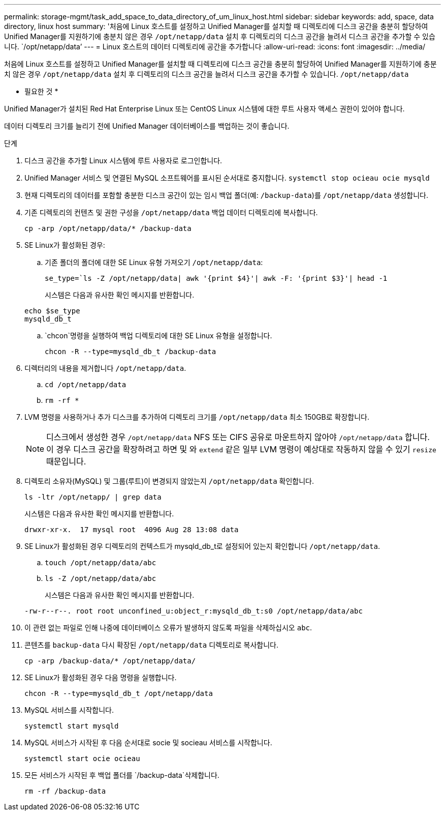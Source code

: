 ---
permalink: storage-mgmt/task_add_space_to_data_directory_of_um_linux_host.html 
sidebar: sidebar 
keywords: add, space, data directory, linux host 
summary: '처음에 Linux 호스트를 설정하고 Unified Manager를 설치할 때 디렉토리에 디스크 공간을 충분히 할당하여 Unified Manager를 지원하기에 충분치 않은 경우 `/opt/netapp/data` 설치 후 디렉토리의 디스크 공간을 늘려서 디스크 공간을 추가할 수 있습니다. `/opt/netapp/data`' 
---
= Linux 호스트의 데이터 디렉토리에 공간을 추가합니다
:allow-uri-read: 
:icons: font
:imagesdir: ../media/


[role="lead"]
처음에 Linux 호스트를 설정하고 Unified Manager를 설치할 때 디렉토리에 디스크 공간을 충분히 할당하여 Unified Manager를 지원하기에 충분치 않은 경우 `/opt/netapp/data` 설치 후 디렉토리의 디스크 공간을 늘려서 디스크 공간을 추가할 수 있습니다. `/opt/netapp/data`

* 필요한 것 *

Unified Manager가 설치된 Red Hat Enterprise Linux 또는 CentOS Linux 시스템에 대한 루트 사용자 액세스 권한이 있어야 합니다.

데이터 디렉토리 크기를 늘리기 전에 Unified Manager 데이터베이스를 백업하는 것이 좋습니다.

.단계
. 디스크 공간을 추가할 Linux 시스템에 루트 사용자로 로그인합니다.
. Unified Manager 서비스 및 연결된 MySQL 소프트웨어를 표시된 순서대로 중지합니다. `systemctl stop ocieau ocie mysqld`
. 현재 디렉토리의 데이터를 포함할 충분한 디스크 공간이 있는 임시 백업 폴더(예: `/backup-data`)를 `/opt/netapp/data` 생성합니다.
. 기존 디렉토리의 컨텐츠 및 권한 구성을 `/opt/netapp/data` 백업 데이터 디렉토리에 복사합니다.
+
`cp -arp /opt/netapp/data/* /backup-data`

. SE Linux가 활성화된 경우:
+
.. 기존 폴더의 폴더에 대한 SE Linux 유형 가져오기 `/opt/netapp/data`:
+
`se_type=`ls -Z /opt/netapp/data| awk '{print $4}'| awk -F: '{print $3}'| head -1`

+
시스템은 다음과 유사한 확인 메시지를 반환합니다.

+
[listing]
----
echo $se_type
mysqld_db_t
----
..  `chcon`명령을 실행하여 백업 디렉토리에 대한 SE Linux 유형을 설정합니다.
+
`chcon -R --type=mysqld_db_t /backup-data`



. 디렉터리의 내용을 제거합니다 `/opt/netapp/data`.
+
.. `cd /opt/netapp/data`
.. `rm -rf *`


. LVM 명령을 사용하거나 추가 디스크를 추가하여 디렉토리 크기를 `/opt/netapp/data` 최소 150GB로 확장합니다.
+
[NOTE]
====
디스크에서 생성한 경우 `/opt/netapp/data` NFS 또는 CIFS 공유로 마운트하지 않아야 `/opt/netapp/data` 합니다. 이 경우 디스크 공간을 확장하려고 하면 및 와 `extend` 같은 일부 LVM 명령이 예상대로 작동하지 않을 수 있기 `resize` 때문입니다.

====
. 디렉토리 소유자(MySQL) 및 그룹(루트)이 변경되지 않았는지 `/opt/netapp/data` 확인합니다.
+
`ls -ltr /opt/netapp/ | grep data`

+
시스템은 다음과 유사한 확인 메시지를 반환합니다.

+
[listing]
----
drwxr-xr-x.  17 mysql root  4096 Aug 28 13:08 data
----
. SE Linux가 활성화된 경우 디렉토리의 컨텍스트가 mysqld_db_t로 설정되어 있는지 확인합니다 `/opt/netapp/data`.
+
.. `touch /opt/netapp/data/abc`
.. `ls -Z /opt/netapp/data/abc`
+
시스템은 다음과 유사한 확인 메시지를 반환합니다.

+
[listing]
----
-rw-r--r--. root root unconfined_u:object_r:mysqld_db_t:s0 /opt/netapp/data/abc
----


. 이 관련 없는 파일로 인해 나중에 데이터베이스 오류가 발생하지 않도록 파일을 삭제하십시오 `abc`.
. 콘텐츠를 `backup-data` 다시 확장된 `/opt/netapp/data` 디렉토리로 복사합니다.
+
`cp -arp /backup-data/* /opt/netapp/data/`

. SE Linux가 활성화된 경우 다음 명령을 실행합니다.
+
`chcon -R --type=mysqld_db_t /opt/netapp/data`

. MySQL 서비스를 시작합니다.
+
`systemctl start mysqld`

. MySQL 서비스가 시작된 후 다음 순서대로 socie 및 socieau 서비스를 시작합니다.
+
`systemctl start ocie ocieau`

. 모든 서비스가 시작된 후 백업 폴더를 `/backup-data`삭제합니다.
+
`rm -rf /backup-data`


